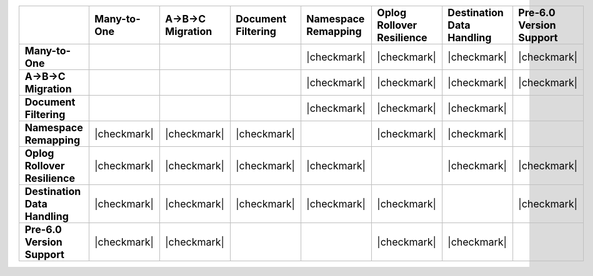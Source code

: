 .. list-table::
   :header-rows: 1
   :stub-columns: 1
   :class: compatibility

   * - 
     - Many-to-One
     - A->B->C Migration
     - Document Filtering
     - Namespace Remapping 
     - Oplog Rollover Resilience
     - Destination Data Handling 
     - Pre-6.0 Version Support

   * - Many-to-One
     -
     - 
     - 
     - |checkmark|
     - |checkmark|
     - |checkmark|
     - |checkmark|

   * - A->B->C Migration
     - 
     - 
     - 
     - |checkmark|
     - |checkmark|
     - |checkmark|
     - |checkmark|

   * - Document Filtering 
     - 
     - 
     - 
     - |checkmark|
     - |checkmark|
     - |checkmark|
     -

   * - Namespace Remapping 
     - |checkmark|
     - |checkmark|
     - |checkmark|
     - 
     - |checkmark|
     - |checkmark|
     -

   * - Oplog Rollover Resilience
     - |checkmark|
     - |checkmark|
     - |checkmark|
     - |checkmark|
     - 
     - |checkmark|
     - |checkmark|

   * - Destination Data Handling 
     - |checkmark|
     - |checkmark|
     - |checkmark|
     - |checkmark|
     - |checkmark|
     - 
     - |checkmark|

   * - Pre-6.0 Version Support
     - |checkmark|
     - |checkmark|
     - 
     -
     - |checkmark|
     - |checkmark|
     -